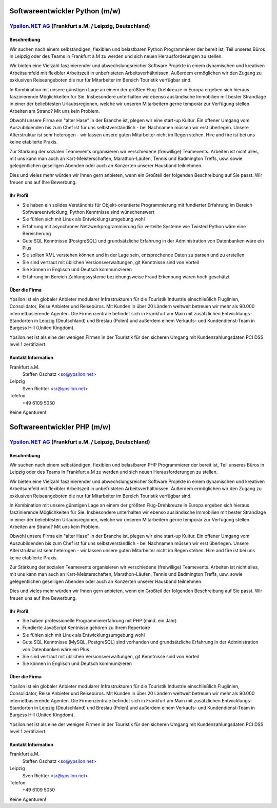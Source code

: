 Softwareentwickler Python (m/w)
===============================

`Ypsilon.NET AG <http://www.ypsilon.net>`__ (Frankfurt a.M. / Leipzig, Deutschland)
-----------------------------------------------------------------------------------

Beschreibung
~~~~~~~~~~~~

Wir suchen nach einem selbständigen, flexiblen und belastbaren Python
Programmierer der bereit ist, Teil unseres Büros in Leipzig oder des
Teams in Frankfurt a.M zu werden und sich neuen Herausforderungen zu
stellen.

Wir bieten eine Vielzahl faszinierender und abwechslungsreicher Software
Projekte in einem dynamischen und kreativen Arbeitsumfeld mit flexibler
Arbeitszeit in unbefristeten Arbeitsverhältnissen. Außerdem ermöglichen
wir den Zugang zu exklusiven Reiseangeboten die nur für Mitarbeiter im
Bereich Touristik verfügbar sind.

In Kombination mit unsere günstigen Lage an einem der größten
Flug-Drehkreuze in Europa ergeben sich hieraus faszinierende
Möglichkeiten für Sie. Insbesondere unterhalten wir ebenso ausländische
Immobilien mit bester Strandlage in einer der beliebtesten
Urlaubsregionen, welche wir unseren Mitarbeitern gerne temporär zur
Verfügung stellen. Arbeiten am Strand? Mit uns kein Problem.

Obwohl unsere Firma ein "alter Hase" in der Branche ist, plegen wir eine
start-up Kultur. Ein offener Umgang vom Auszubildenden bis zum Chef ist
für uns selbstverständlich - bei Nachnamen müssen wir erst überlegen.
Unsere Alterstruktur ist sehr heterogen - wir lassen unsere guten
Mitarbeiter nicht im Regen stehen. Hire and fire ist bei uns keine
etablierte Praxis.

Zur Stärkung der sozialen Teamevents organisieren wir verschiedene
(freiwillige) Teamevents. Arbeiten ist nicht alles, mit uns kann man
auch an Kart-Meisterschaften, Marathon-Läufen, Tennis und Badmington
Treffs, usw. sowie gelegentlichen geselligen Abenden oder auch an
Konzerten unserer Hausband teilnehmen.

Dies und vieles mehr würden wir Ihnen gern anbieten, wenn ein Großteil
der folgenden Beschreibung auf Sie passt. Wir freuen uns auf Ihre
Bewerbung.

Ihr Profil
~~~~~~~~~~

-  Sie haben ein solides Verständnis für Objekt-orientierte
   Programmierung mit fundierter Erfahrung im Bereich
   Softwareentwicklung, Python Kenntnisse sind wünschenswert
-  Sie fühlen sich mit Linux als Entwicklungsumgebung wohl
-  Erfahrung mit asynchroner Netzwerkprogrammierung für verteilte
   Systeme wie Twisted Python wäre eine Bereicherung
-  Gute SQL Kenntnisse (PostgreSQL) und grundsätzliche Erfahrung in der
   Administration von Datenbanken wäre ein Plus
-  Sie sollten XML verstehen können und in der Lage sein, entsprechende
   Daten zu parsen und zu erstellen
-  Sie sind vertraut mit üblichen Versionsverwaltungen, git Kenntnisse
   sind von Vorteil
-  Sie können in Englisch und Deutsch kommunizieren
-  Erfahrung im Bereich Zahlungssysteme beziehungsweise Fraud Erkennung
   wären hoch geschätzt

Über die Firma
~~~~~~~~~~~~~~

Ypsilon ist ein globaler Anbieter modularer Infrastrukturen für die
Touristik Industrie einschließlich Fluglinien, Consolidator, Reise
Anbieter und Reisebüros. Mit Kunden in über 20 Ländern weltweit betreuen
wir mehr als 90.000 internetbasierende Agenten. Die Firmenzentrale
befindet sich in Frankfurt am Main mit zusätzlichen
Entwicklungs-Standorten in Leipzig (Deutschland) und Breslau (Polen) und
außerdem einem Verkaufs- und Kundendienst-Team in Burgess Hill (United
Kingdom).

Ypsilon.net ist als eine der wenigen Firmen in der Touristik für den
sicheren Umgang mit Kundenzahlungsdaten PCI DSS level 1 zertifiziert.

Kontakt Information
~~~~~~~~~~~~~~~~~~~

Frankfurt a.M.
    Steffen Oschatz <so@ypsilon.net\ >

Leipzig
    Sven Richter <sr@ypsilon.net\ >

Telefon
    +49 6109 5050

Keine Agenturen!



Softwareentwickler PHP (m/w)
============================

`Ypsilon.NET AG <http://www.ypsilon.net>`__ (Frankfurt a.M. / Leipzig, Deutschland)
-----------------------------------------------------------------------------------

Beschreibung
~~~~~~~~~~~~

Wir suchen nach einem selbständigen, flexiblen und belastbaren PHP
Programmierer der bereit ist, Teil unseres Büros in Leipzig oder des
Teams in Frankfurt a.M zu werden und sich neuen Herausforderungen zu
stellen.

Wir bieten eine Vielzahl faszinierender und abwechslungsreicher Software
Projekte in einem dynamischen und kreativen Arbeitsumfeld mit flexibler
Arbeitszeit in unbefristeten Arbeitsverhältnissen. Außerdem ermöglichen
wir den Zugang zu exklusiven Reiseangeboten die nur für Mitarbeiter im
Bereich Touristik verfügbar sind.

In Kombination mit unsere günstigen Lage an einem der größten
Flug-Drehkreuze in Europa ergeben sich hieraus faszinierende
Möglichkeiten für Sie. Insbesondere unterhalten wir ebenso ausländische
Immobilien mit bester Strandlage in einer der beliebtesten
Urlaubsregionen, welche wir unseren Mitarbeitern gerne temporär zur
Verfügung stellen. Arbeiten am Strand? Mit uns kein Problem.

Obwohl unsere Firma ein "alter Hase" in der Branche ist, plegen wir eine
start-up Kultur. Ein offener Umgang vom Auszubildenden bis zum Chef ist
für uns selbstverständlich - bei Nachnamen müssen wir erst überlegen.
Unsere Alterstruktur ist sehr heterogen - wir lassen unsere guten
Mitarbeiter nicht im Regen stehen. Hire and fire ist bei uns keine
etablierte Praxis.

Zur Stärkung der sozialen Teamevents organisieren wir verschiedene
(freiwillige) Teamevents. Arbeiten ist nicht alles, mit uns kann man
auch an Kart-Meisterschaften, Marathon-Läufen, Tennis und Badmington
Treffs, usw. sowie gelegentlichen geselligen Abenden oder auch an
Konzerten unserer Hausband teilnehmen.

Dies und vieles mehr würden wir Ihnen gern anbieten, wenn ein Großteil
der folgenden Beschreibung auf Sie passt. Wir freuen uns auf Ihre
Bewerbung.

Ihr Profil
~~~~~~~~~~

-  Sie haben professionelle Programmiererfahrung mit PHP (mind. ein
   Jahr)
-  Fundierte JavaScript Kentnisse gehören zu Ihrem Repertoire
-  Sie fühlen sich mit Linux als Entwicklungsumgebung wohl
-  Gute SQL Kenntnisse (MySQL, PostgreSQL) sind vorhanden und
   grundsätzliche Erfahrung in der Administration von Datenbanken wäre
   ein Plus
-  Sie sind vertraut mit üblichen Versionsverwaltungen, git Kenntnisse
   sind von Vorteil
-  Sie können in Englisch und Deutsch kommunizieren

Über die Firma
~~~~~~~~~~~~~~

Ypsilon ist ein globaler Anbieter modularer Infrastrukturen für die
Touristik Industrie einschließlich Fluglinien, Consolidator, Reise
Anbieter und Reisebüros. Mit Kunden in über 20 Ländern weltweit betreuen
wir mehr als 90.000 internetbasierende Agenten. Die Firmenzentrale
befindet sich in Frankfurt am Main mit zusätzlichen
Entwicklungs-Standorten in Leipzig (Deutschland) und Breslau (Polen) und
außerdem einem Verkaufs- und Kundendienst-Team in Burgess Hill (United
Kingdom).

Ypsilon.net ist als eine der wenigen Firmen in der Touristik für den
sicheren Umgang mit Kundenzahlungsdaten PCI DSS level 1 zertifiziert.

Kontakt Information
~~~~~~~~~~~~~~~~~~~

Frankfurt a.M.
    Steffen Oschatz <so@ypsilon.net\ >

Leipzig
    Sven Richter <sr@ypsilon.net\ >

Telefon
    +49 6109 5050

Keine Agenturen!
